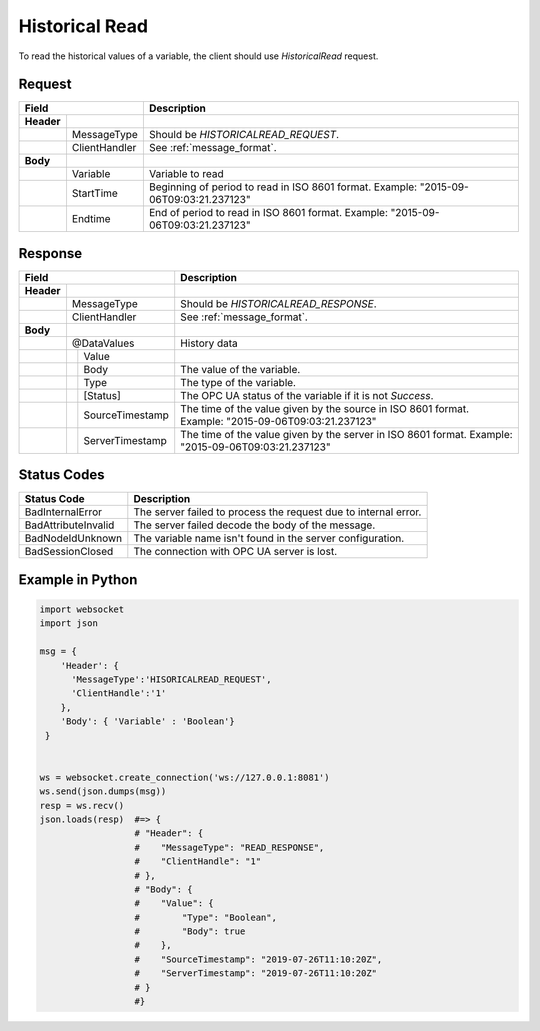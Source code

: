 Historical Read
===============

To read the historical values of a variable, the client should use *HistoricalRead* request.

Request
-------

+------------------------------+----------------------------------------------------+
| Field                        | Description                                        | 
+============+=================+====================================================+
| **Header** |                 |                                                    |
+------------+-----------------+----------------------------------------------------+
|            | MessageType     | Should be *HISTORICALREAD_REQUEST*.                |
+------------+-----------------+----------------------------------------------------+
|            | ClientHandler   | See :ref:`message_format`.                         |
+------------+-----------------+----------------------------------------------------+
| **Body**   |                 |                                                    |
+------------+-----------------+----------------------------------------------------+
|            | Variable        | Variable to read                                   |
+------------+-----------------+----------------------------------------------------+
|            | StartTime       | Beginning of period to read in ISO                 |
|            |                 | 8601 format. Example: "2015-09-06T09:03:21.237123" |
+------------+-----------------+----------------------------------------------------+
|            | Endtime         | End of period to read in ISO                       |
|            |                 | 8601 format. Example: "2015-09-06T09:03:21.237123" |
+------------+-----------------+----------------------------------------------------+

Response
--------

+---------------------------------+----------------------------------------------------+
| Field                           | Description                                        | 
+============+====================+====================================================+
| **Header** |                    |                                                    |
+------------+--------------------+----------------------------------------------------+
|            | MessageType        | Should be *HISTORICALREAD_RESPONSE*.               |
+------------+--------------------+----------------------------------------------------+
|            | ClientHandler      | See :ref:`message_format`.                         |
+------------+--------------------+----------------------------------------------------+
| **Body**   |                    |                                                    |
+------------+--------------------+----------------------------------------------------+
|            | @DataValues        | History data                                       |
+------------+--+-----------------+----------------------------------------------------+
|            |  | Value           |                                                    |
+------------+--+---+-------------+----------------------------------------------------+
|            |  |  | Body         | The value of the variable.                         |
+------------+--+---+-------------+----------------------------------------------------+
|            |  |  | Type         | The type of the variable.                          |
+------------+--+--+--------------+----------------------------------------------------+
|            |  | [Status]        | The OPC UA status of the variable                  |
|            |  |                 | if it is not *Success*.                            |
+------------+--+-----------------+----------------------------------------------------+
|            |  | SourceTimestamp | The time of the value given by the source in ISO   |
|            |  |                 | 8601 format. Example: "2015-09-06T09:03:21.237123" |
+------------+--+-----------------+----------------------------------------------------+
|            |  | ServerTimestamp | The time of the value given by the server in ISO   |
|            |  |                 | 8601 format. Example: "2015-09-06T09:03:21.237123" |
+------------+--+-----------------+----------------------------------------------------+

Status Codes
------------

+-----------------------+-----------------------------------------------------------+
| Status Code           | Description                                               |
+=======================+===========================================================+
| BadInternalError      | The server failed to process the request due to internal  |
|                       | error.                                                    |
+-----------------------+-----------------------------------------------------------+
| BadAttributeInvalid   | The server failed decode the body of the message.         | 
+-----------------------+-----------------------------------------------------------+
| BadNodeIdUnknown      | The variable name isn't found in the server configuration.| 
+-----------------------+-----------------------------------------------------------+
| BadSessionClosed      | The connection with OPC UA server is lost.                | 
+-----------------------+-----------------------------------------------------------+

Example in Python
-----------------

.. code-block:: python

  import websocket
  import json

  msg = {
      'Header': {
        'MessageType':'HISORICALREAD_REQUEST',
        'ClientHandle':'1'
      },
      'Body': { 'Variable' : 'Boolean'}
   }

 
  ws = websocket.create_connection('ws://127.0.0.1:8081')
  ws.send(json.dumps(msg)) 
  resp = ws.recv()  
  json.loads(resp)  #=> {
                    # "Header": {
                    #    "MessageType": "READ_RESPONSE",
                    #    "ClientHandle": "1"
                    # },
                    # "Body": {
                    #    "Value": {
                    #        "Type": "Boolean",
                    #        "Body": true
                    #    },
                    #    "SourceTimestamp": "2019-07-26T11:10:20Z",
                    #    "ServerTimestamp": "2019-07-26T11:10:20Z"
                    # }
                    #}


